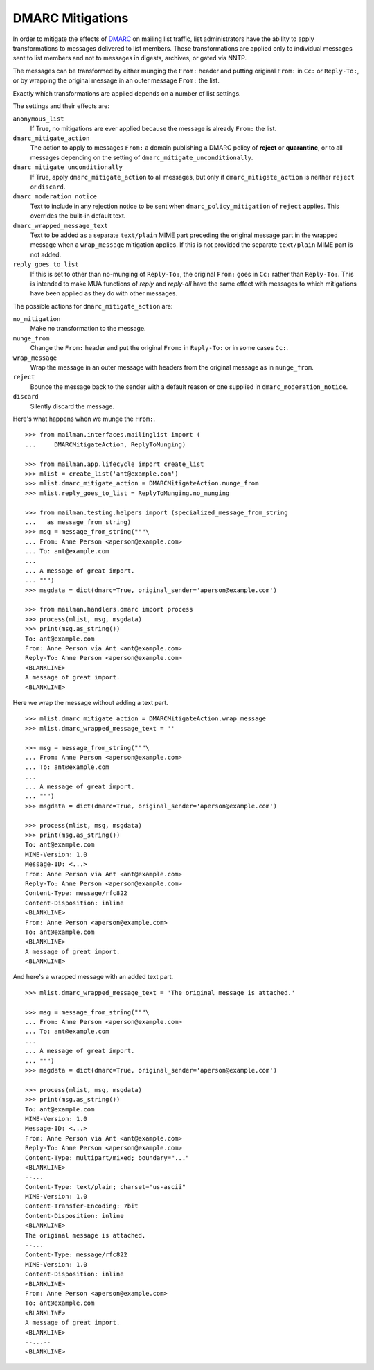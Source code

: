 =================
DMARC Mitigations
=================

In order to mitigate the effects of DMARC_ on mailing list traffic, list
administrators have the ability to apply transformations to messages delivered
to list members.  These transformations are applied only to individual
messages sent to list members and not to messages in digests, archives, or
gated via NNTP.

The messages can be transformed by either munging the ``From:`` header and
putting original ``From:`` in ``Cc:`` or ``Reply-To:``, or by wrapping the
original message in an outer message ``From:`` the list.

Exactly which transformations are applied depends on a number of list settings.

The settings and their effects are:

``anonymous_list``
   If True, no mitigations are ever applied because the message is already
   ``From:`` the list.
``dmarc_mitigate_action``
   The action to apply to messages ``From:`` a domain publishing a DMARC
   policy of **reject** or **quarantine**, or to all messages depending on the
   setting of ``dmarc_mitigate_unconditionally``.
``dmarc_mitigate_unconditionally``
   If True, apply ``dmarc_mitigate_action`` to all messages, but only if
   ``dmarc_mitigate_action`` is neither ``reject`` or ``discard``.
``dmarc_moderation_notice``
   Text to include in any rejection notice to be sent when
   ``dmarc_policy_mitigation`` of ``reject`` applies.  This overrides the
   built-in default text.
``dmarc_wrapped_message_text``
   Text to be added as a separate ``text/plain`` MIME part preceding the
   original message part in the wrapped message when a ``wrap_message``
   mitigation applies.  If this is not provided the separate ``text/plain``
   MIME part is not added.
``reply_goes_to_list``
   If this is set to other than no-munging of ``Reply-To:``, the original
   ``From:`` goes in ``Cc:`` rather than ``Reply-To:``.  This is intended to
   make MUA functions of *reply* and *reply-all* have the same effect with
   messages to which mitigations have been applied as they do with other
   messages.

The possible actions for ``dmarc_mitigate_action`` are:

``no_mitigation``
   Make no transformation to the message.
``munge_from``
   Change the ``From:`` header and put the original ``From:`` in ``Reply-To:``
   or in some cases ``Cc:``.
``wrap_message``
   Wrap the message in an outer message with headers from the original message
   as in ``munge_from``.
``reject``
   Bounce the message back to the sender with a default reason or one supplied
   in ``dmarc_moderation_notice``.
``discard``
   Silently discard the message.

Here's what happens when we munge the ``From:``.
::

    >>> from mailman.interfaces.mailinglist import (
    ...     DMARCMitigateAction, ReplyToMunging)

    >>> from mailman.app.lifecycle import create_list
    >>> mlist = create_list('ant@example.com')
    >>> mlist.dmarc_mitigate_action = DMARCMitigateAction.munge_from
    >>> mlist.reply_goes_to_list = ReplyToMunging.no_munging

    >>> from mailman.testing.helpers import (specialized_message_from_string
    ...   as message_from_string)
    >>> msg = message_from_string("""\
    ... From: Anne Person <aperson@example.com>
    ... To: ant@example.com
    ...
    ... A message of great import.
    ... """)
    >>> msgdata = dict(dmarc=True, original_sender='aperson@example.com')

    >>> from mailman.handlers.dmarc import process
    >>> process(mlist, msg, msgdata)
    >>> print(msg.as_string())
    To: ant@example.com
    From: Anne Person via Ant <ant@example.com>
    Reply-To: Anne Person <aperson@example.com>
    <BLANKLINE>
    A message of great import.
    <BLANKLINE>

Here we wrap the message without adding a text part.
::

    >>> mlist.dmarc_mitigate_action = DMARCMitigateAction.wrap_message
    >>> mlist.dmarc_wrapped_message_text = ''

    >>> msg = message_from_string("""\
    ... From: Anne Person <aperson@example.com>
    ... To: ant@example.com
    ...
    ... A message of great import.
    ... """)
    >>> msgdata = dict(dmarc=True, original_sender='aperson@example.com')

    >>> process(mlist, msg, msgdata)
    >>> print(msg.as_string())
    To: ant@example.com
    MIME-Version: 1.0
    Message-ID: <...>
    From: Anne Person via Ant <ant@example.com>
    Reply-To: Anne Person <aperson@example.com>
    Content-Type: message/rfc822
    Content-Disposition: inline
    <BLANKLINE>
    From: Anne Person <aperson@example.com>
    To: ant@example.com
    <BLANKLINE>
    A message of great import.
    <BLANKLINE>

And here's a wrapped message with an added text part.
::

    >>> mlist.dmarc_wrapped_message_text = 'The original message is attached.'

    >>> msg = message_from_string("""\
    ... From: Anne Person <aperson@example.com>
    ... To: ant@example.com
    ...
    ... A message of great import.
    ... """)
    >>> msgdata = dict(dmarc=True, original_sender='aperson@example.com')

    >>> process(mlist, msg, msgdata)
    >>> print(msg.as_string())
    To: ant@example.com
    MIME-Version: 1.0
    Message-ID: <...>
    From: Anne Person via Ant <ant@example.com>
    Reply-To: Anne Person <aperson@example.com>
    Content-Type: multipart/mixed; boundary="..."
    <BLANKLINE>
    --...
    Content-Type: text/plain; charset="us-ascii"
    MIME-Version: 1.0
    Content-Transfer-Encoding: 7bit
    Content-Disposition: inline
    <BLANKLINE>
    The original message is attached.
    --...
    Content-Type: message/rfc822
    MIME-Version: 1.0
    Content-Disposition: inline
    <BLANKLINE>
    From: Anne Person <aperson@example.com>
    To: ant@example.com
    <BLANKLINE>
    A message of great import.
    <BLANKLINE>
    --...--
    <BLANKLINE>


.. _DMARC: https://wikipedia.org/wiki/DMARC
